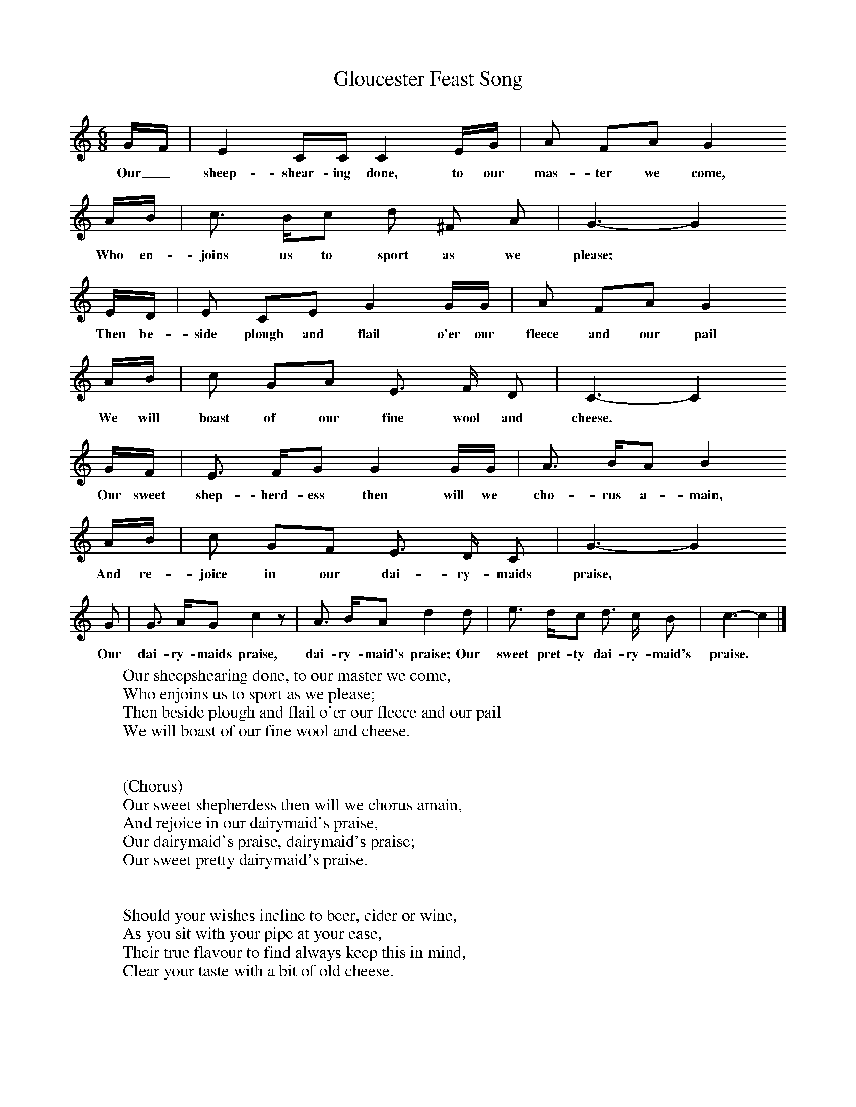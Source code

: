 X:1
T:Gloucester Feast Song
B:Broadwood, L, 1893, English County Songs, London, Leadenhall Press
Z:Lucy Broadwood
S:Words and tune from Mrs Graham Clarke, through Miss M Curtis Hayward.
F:http://www.folkinfo.org/songs
M:6/8     %Meter
L:1/8     %
K:C
G/F/ |E2 C/C/ C2 E/G/ |A FA G2
w:Our_ sheep-shear-ing done, to our mas-ter we come,
A/B/ |c3/2 B/c d ^F A | G3- G2
w:Who en-joins us to sport as we please;  *
 E/D/ |E CE G2 G/G/ |A FA G2
w:Then be-side plough and flail o'er our fleece and our pail
A/B/ |c GA E3/2 F/ D | C3- C2
w:We will boast of our fine wool and cheese. *
 G/F/ |E3/2 F/G G2 G/G/ |A3/2  B/A B2
w:Our sweet shep-herd-ess then will we cho-rus a-main,
 A/B/ |c GF E3/2 D/ C | G3- G2
w:And re-joice in our dai-ry-maids praise,  *
G |G3/2 A/G c2 z |A3/2 B/A d2 d |e3/2 d/c d3/2 c/ B | c3- c2  |]
w:Our dai-ry-maids praise, dai-ry-maid's praise; Our sweet pret-ty dai-ry-maid's praise.
     %End of file
W:Our sheepshearing done, to our master we come,
W:Who enjoins us to sport as we please;
W:Then beside plough and flail o'er our fleece and our pail
W:We will boast of our fine wool and cheese.
W:
W:
W:(Chorus)
W:Our sweet shepherdess then will we chorus amain,
W:And rejoice in our dairymaid's praise,
W:Our dairymaid's praise, dairymaid's praise;
W:Our sweet pretty dairymaid's praise.
W:
W:
W:Should your wishes incline to beer, cider or wine,
W:As you sit with your pipe at your ease,
W:Their true flavour to find always keep this in mind,
W:Clear your taste with a bit of old cheese.
W:
W:Like Gloucester Noke, we'll sing and we'll joke,
W:And be merry whenever we please,
W:Drink the fleece and the pail, the plough and the flail,
W:O'er a relish of best making cheese.
W:
W:Join hands then, unite with joy and delight,
W:This happy occasion we'll seize,
W:And with am'rous desire we will drik "May our Squire
W:Live long, and enjoy his own cheese!"
